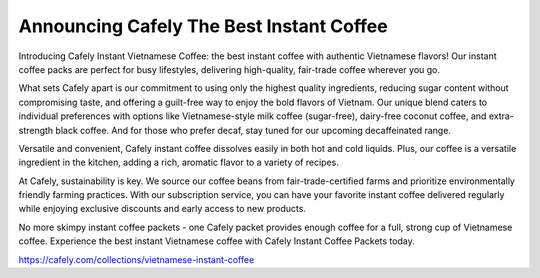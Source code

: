 Announcing Cafely The Best Instant Coffee
===================================

Introducing Cafely Instant Vietnamese Coffee: the best instant coffee with authentic Vietnamese flavors! Our instant coffee packs are perfect for busy lifestyles, delivering high-quality, fair-trade coffee wherever you go. 

What sets Cafely apart is our commitment to using only the highest quality ingredients, reducing sugar content without compromising taste, and offering a guilt-free way to enjoy the bold flavors of Vietnam. Our unique blend caters to individual preferences with options like Vietnamese-style milk coffee (sugar-free), dairy-free coconut coffee, and extra-strength black coffee. And for those who prefer decaf, stay tuned for our upcoming decaffeinated range.

Versatile and convenient, Cafely instant coffee dissolves easily in both hot and cold liquids. Plus, our coffee is a versatile ingredient in the kitchen, adding a rich, aromatic flavor to a variety of recipes. 

At Cafely, sustainability is key. We source our coffee beans from fair-trade-certified farms and prioritize environmentally friendly farming practices. With our subscription service, you can have your favorite instant coffee delivered regularly while enjoying exclusive discounts and early access to new products.

No more skimpy instant coffee packets - one Cafely packet provides enough coffee for a full, strong cup of Vietnamese coffee. Experience the best instant Vietnamese coffee with Cafely Instant Coffee Packets today.

https://cafely.com/collections/vietnamese-instant-coffee

